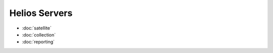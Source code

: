 ##############
Helios Servers
##############

- :doc:`satellite`
- :doc:`collection`
- :doc:`reporting`
